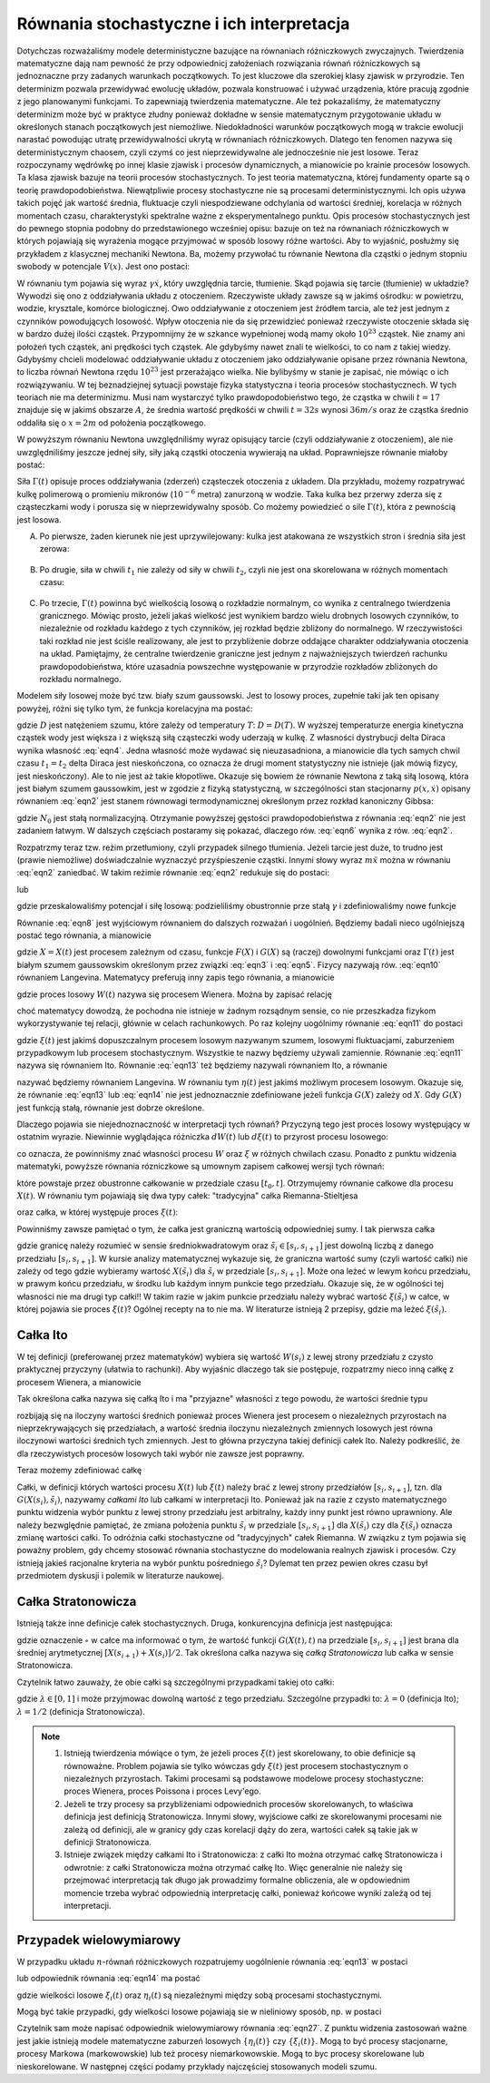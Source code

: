 Równania stochastyczne i ich interpretacja
==========================================

Dotychczas rozważaliśmy modele deterministyczne bazujące na równaniach różniczkowych zwyczajnych. Twierdzenia matematyczne dają nam pewność że przy odpowiednicj założeniach rozwiązania równań różniczkowych są jednoznaczne przy zadanych warunkach początkowych. To jest kluczowe dla szerokiej klasy zjawisk w przyrodzie. Ten determinizm pozwala przewidywać ewolucję układów, pozwala konstruować i używać urządzenia, które pracują zgodnie z jego planowanymi funkcjami. To zapewniają twierdzenia matematyczne. Ale też pokazaliśmy, że matematyczny determinizm może być w praktyce złudny ponieważ dokładne w sensie matematycznym przygotowanie układu w określonych stanach początkowych jest niemożliwe. Niedokładności warunków początkowych mogą w trakcie ewolucji narastać powodując utratę przewidywalności ukrytą w równaniach różniczkowych. Dlatego ten fenomen nazywa się deterministycznym chaosem, czyli czymś co jest nieprzewidywalne ale jednocześnie nie jest losowe. Teraz rozpoczynamy wędrówkę po innej klasie zjawisk i procesów dynamicznych, a mianowicie po krainie procesów losowych. Ta klasa zjawisk bazuje na teorii procesów stochastycznych. To jest teoria matematyczna, której fundamenty oparte są o teorię prawdopodobieństwa. Niewątpliwie procesy stochastyczne nie są procesami deterministycznymi. Ich opis używa takich pojęć jak wartość średnia, fluktuacje czyli niespodziewane odchylania od wartości średniej, korelacja w różnych momentach czasu, charakterystyki spektralne ważne z eksperymentalnego punktu. Opis procesów stochastycznych jest do pewnego stopnia podobny do przedstawionego wcześniej opisu: bazuje on też na równaniach różniczkowych w których pojawiają się wyrażenia mogące przyjmować w sposób losowy różne wartości. Aby to wyjaśnić, posłużmy się przykładem z klasycznej mechaniki Newtona. Ba, możemy przywołać tu równanie Newtona dla cząstki o jednym stopniu swobody w potencjale :math:`V(x)`. Jest ono postaci: 

.. MATH::
 :label: eqn1

 m \ddot x + \gamma \dot x = -V'(x)


W równaniu tym pojawia się wyraz :math:`\gamma \dot x`, który uwzględnia tarcie, tłumienie. Skąd pojawia się tarcie (tłumienie) w układzie? Wywodzi się ono z oddziaływania układu z otoczeniem. Rzeczywiste układy zawsze są w jakimś ośrodku: w powietrzu, wodzie, krysztale, komórce biologicznej. Owo oddziaływanie z otoczeniem jest źródłem tarcia, ale też jest jednym z czynników powodujących losowość. Wpływ otoczenia nie da się przewidzieć ponieważ rzeczywiste otoczenie składa się w bardzo dużej ilości cząstek. Przypomnijmy że w szkance wypełnionej wodą mamy około :math:`10^{23}` cząstek. Nie znamy ani położeń tych cząstek, ani prędkości tych cząstek. Ale gdybyśmy nawet znali te wielkości, to co nam z takiej wiedzy. Gdybyśmy chcieli modelować oddziaływanie układu z otoczeniem jako oddziaływanie opisane przez równania Newtona, to liczba równań Newtona rzędu :math:`10^{23}` jest przerażająco wielka. Nie bylibyśmy w stanie je zapisać, nie mówiąc o ich rozwiązywaniu. W tej beznadziejnej sytuacji powstaje fizyka statystyczna i teoria procesów stochastycznech. W tych teoriach nie ma determinizmu. Musi nam wystarczyć tylko prawdopodobieństwo tego, że cząstka w chwili :math:`t=17` znajduje się w jakimś obszarze :math:`A`, że średnia wartość prędkośći w chwili :math:`t=32 s` wynosi :math:`36 m/s` oraz że cząstka średnio oddaliła się o :math:`x=2 m` od położenia początkowego. 

W powyższym równaniu Newtona uwzględniliśmy wyraz opisujący tarcie (czyli oddziaływanie z otoczeniem), ale nie uwzględniliśmy jeszcze jednej siły, siły jaką cząstki otoczenia wywierają na układ. Poprawniejsze równanie miałoby postać:

.. MATH::
 :label: eqn2

 m \ddot x + \gamma \dot x = -V'(x) + \Gamma (t) \qquad 


Siła :math:`\Gamma(t)` opisuje proces oddziaływania (zderzeń) cząsteczek otoczenia z układem. Dla przykładu, możemy rozpatrywać kulkę polimerową o promieniu mikronów (:math:`10^{-6}` metra) zanurzoną w wodzie. Taka kulka bez przerwy zderza się z cząsteczkami wody i porusza się w nieprzewidywalny sposób. Co możemy powiedzieć o sile :math:`\Gamma(t)`, która z pewnością jest losowa.

A. Po pierwsze, żaden kierunek nie jest uprzywilejowany: kulka jest atakowana ze wszystkich stron i średnia siła jest zerowa:

  .. MATH::
   :label: eqn3

    \langle \Gamma(t) \rangle = 0 \qquad 


B. Po drugie, siła w chwili :math:`t_1` nie zależy od siły w chwili :math:`t_2`, czyli nie jest ona skorelowana w różnych momentach czasu: 

  .. MATH::
   :label: eqn4

    \langle \Gamma(t_1) \Gamma(t_2)\rangle = \langle\Gamma(t_1)\rangle \langle\Gamma(t_2)\rangle = 0 \qquad 

C. Po trzecie, :math:`\Gamma(t)` powinna być wielkością losową o rozkładzie normalnym, co wynika z centralnego twierdzenia granicznego. Mówiąc prosto, jeżeli jakaś wielkość jest wynikiem bardzo wielu drobnych losowych czynników, to niezależnie od rozkładu każdego z tych czynników, jej rozkład będzie zbliżony do normalnego. W rzeczywistości taki rozkład nie jest ściśle realizowany, ale jest to przybliżenie dobrze oddające charakter oddziaływania otoczenia na układ. Pamiętajmy, że centralne twierdzenie graniczne jest jednym z najważniejszych twierdzeń rachunku prawdopodobieństwa, które uzasadnia powszechne występowanie w przyrodzie rozkładów zbliżonych do rozkładu normalnego.


Modelem siły losowej może być tzw. biały szum gaussowski. Jest to losowy proces, zupełnie taki jak ten opisany powyżej, różni się tylko tym, że funkcja korelacyjna ma postać:

.. MATH::
 :label: eqn5

  \langle \Gamma(t_1) \Gamma(t_2)\rangle = 2D \delta(t_1 - t_2) \qquad 


gdzie :math:`D` jest natężeniem szumu, które zależy od temperatury :math:`T`: :math:`D = D(T)`. W wyższej temperaturze energia kinetyczna cząstek wody jest większa i z większą siłą cząsteczki wody uderzają w kulkę. Z własności dystrybucji delta Diraca wynika własność :eq:`eqn4`. Jedna własność może wydawać się nieuzasadniona, a mianowicie dla tych samych chwil czasu :math:`t_1 = t_2` delta Diraca jest nieskończona, co oznacza że drugi moment statystyczny nie istnieje (jak mówią fizycy, jest nieskończony). Ale to nie jest aż takie kłopotliwe. Okazuje się bowiem że równanie Newtona z taką siłą losową, która jest białym szumem gaussowkim, jest w zgodzie z fizyką statystyczną, w szczególności stan stacjonarny :math:`p(x, \dot x)` opisany równaniem :eq:`eqn2` jest stanem równowagi termodynamicznej określonym przez rozkład kanoniczny Gibbsa:

.. MATH::
 :label: eqn6

  p(x, \dot x) = N_0 \exp\left[ - \frac{1}{k_B T}\left(\frac{m\dot x^2}{2} + V(x)\right)\right] \qquad 


gdzie :math:`N_0` jest stałą normalizacyjną. Otrzymanie powyższej gęstości prawdopodobieństwa z równania :eq:`eqn2` nie jest zadaniem łatwym. W dalszych częściach postaramy się pokazać, dlaczego rów. :eq:`eqn6` wynika z rów. :eq:`eqn2`.

Rozpatrzmy teraz tzw. reżim przetłumiony, czyli przypadek silnego tłumienia. Jeżeli tarcie jest duże, to trudno jest (prawie niemożliwe) doświadczalnie wyznaczyć przyśpieszenie cząstki. Innymi słowy wyraz :math:`m \ddot x` można w równaniu :eq:`eqn2` zaniedbać. W takim reżimie równanie :eq:`eqn2` redukuje się do postaci:

.. MATH::
 :label: eqn7

  \gamma \dot x = -V'(x) + \Gamma (t) \qquad 


lub

.. MATH::
 :label: eqn8

  \dot x = -\tilde V'(x) + \tilde \Gamma (t) \qquad 


gdzie przeskalowaliśmy potencjał i siłę losową: podzieliliśmy obustronnie prze stałą :math:`\gamma` i zdefiniowaliśmy nowe funkcje

.. MATH::
 :label: eqn9

 \tilde V(x) = \frac{1}{\gamma} V(x), \qquad \tilde\Gamma (t) = \frac{1}{\gamma} \Gamma(t) \qquad 


Równanie :eq:`eqn8` jest wyjściowym równaniem do dalszych rozważań i uogólnień. Będziemy badali nieco ugólniejszą postać tego równania, a mianowicie

.. MATH::
 :label: eqn10

  \frac{dX}{dt} = F(X) + G(X) \Gamma (t) \qquad 


gdzie :math:`X=X(t)` jest procesem zależnym od czasu, funkcje :math:`F(X)` i :math:`G(X)` są (raczej) dowolnymi funkcjami oraz :math:`\Gamma(t)` jest białym szumem gaussowskim określonym przez związki :eq:`eqn3` i :eq:`eqn5`. Fizycy nazywają rów. :eq:`eqn10` równaniem Langevina. Matematycy preferują inny zapis tego równania, a mianowicie 

.. MATH::
 :label: eqn11

  dX = F(X) dt + G(X) dW(t), \qquad dW(t) = \Gamma(t) dt \qquad 


gdzie proces losowy :math:`W(t)` nazywa się procesem Wienera. Można by zapisać relację

.. MATH::
 :label: eqn12

 \Gamma(t) = \frac{dW(t)}{dt}


choć matematycy dowodzą, że pochodna nie istnieje w żadnym rozsądnym sensie, co nie przeszkadza fizykom wykorzystywanie tej relacji, głównie w celach rachunkowych. Po raz kolejny uogólnimy równanie :eq:`eqn11` do postaci

.. MATH::
 :label: eqn13

  dX = F(X) dt + G(X) d\xi(t) \qquad 


gdzie :math:`\xi(t)` jest jakimś dopuszczalnym procesem losowym nazywanym szumem, losowymi fluktuacjami, zaburzeniem przypadkowym lub procesem stochastycznym. Wszystkie te nazwy będziemy używali zamiennie. Równanie :eq:`eqn11` nazywa się równaniem Ito. Równanie :eq:`eqn13` też będziemy nazywali równaniem Ito, a równanie

.. MATH::
 :label: eqn14

  \frac{dX}{dt} = F(X) + G(X) \eta(t) \qquad 


nazywać będziemy równaniem Langevina. W równaniu tym :math:`\eta(t)` jest jakimś możliwym procesem losowym. Okazuje się, że równanie :eq:`eqn13` lub :eq:`eqn14` nie jest jednoznacznie zdefiniowane jeżeli funkcja :math:`G(X)` zależy od :math:`X`. Gdy :math:`G(X)` jest funkcją stałą, równanie jest dobrze określone.

Dlaczego pojawia sie niejednoznaczność w interpretacji tych równań? Przyczyną tego jest proces losowy występujący w ostatnim wyrazie. Niewinnie wyglądająca różniczka :math:`dW(t)` lub :math:`d\xi(t)` to przyrost procesu losowego:

.. MATH::
 :label: eqn15

 dW(t) = W(t+dt) - W(t), \qquad d\xi(t) = \xi(t+dt) - \xi(t)


co oznacza, że powinniśmy znać własności procesu :math:`W` oraz :math:`\xi` w różnych chwilach czasu. Ponadto z punktu widzenia matematyki, powyższe równania rózniczkowe są umownym zapisem całkowej wersji tych równań:

.. MATH::
 :label: eqn16

 X(t) - X(t_0) = \int_{t_0}^{\; t} F(X(s), s) ds + \int_{t_0}^{\;t} G(X(s), s) d\xi(s)


które powstaje przez obustronne całkowanie w przedziale czasu :math:`[t_0, t]`. Otrzymujemy równanie całkowe dla procesu :math:`X(t)`. W równaniu tym pojawiają się dwa typy całek: "tradycyjna" całka Riemanna-Stieltjesa

.. MATH::
 :label: eqn17

 I_1= \int_{t_0}^{\;t} F(X(s), s) ds


oraz całka, w której występuje proces :math:`\xi(t)`: 

.. MATH::
 :label: eqn18

 I_2= \int_{t_0}^{\;t} G(X(s), s) d\xi(s)


Powinniśmy zawsze pamiętać o tym, że całka jest graniczną wartością odpowiedniej sumy. I tak pierwsza całka 

.. MATH::
 :label: eqn19

 I_1= \int_{t_0}^{\;t} F(X(s), s) ds = \lim_{n \to \infty} \sum_{i=0}^{n-1} F(X({\tilde s}_i), {\tilde s}_i) [s_{i+1} -s_i]


gdzie granicę należy rozumieć w sensie średniokwadratowym oraz :math:`{\tilde s}_i \in [s_i, s_{i+1}]` jest dowolną liczbą z danego przedziału :math:`[s_i, s_{i+1}]`. W kursie analizy matematycznej wykazuje się, że graniczna wartość sumy (czyli wartość całki) nie zależy od tego gdzie wybieramy wartość :math:`X({\tilde s}_i)` dla :math:`{\tilde s}_i` w przedziale :math:`[s_i, s_{i+1}]`. Może ona leżeć w lewym końcu przedziału, w prawym końcu przedziału, w środku lub każdym innym punkcie tego przedziału. Okazuje się, że w ogólności tej własności nie ma drugi typ całki!! W takim razie w jakim punkcie przedziału należy wybrać wartość :math:`\xi({\tilde s}_i)` w całce, w której pojawia sie proces :math:`\xi(t)`? Ogólnej recepty na to nie ma. W literaturze istnieją 2 przepisy, gdzie ma leżeć :math:`\xi({\tilde s}_i)`.

Całka Ito
---------

W tej definicji (preferowanej przez matematyków) wybiera się wartość :math:`W(s_i)` z lewej strony przedziału z czysto praktycznej przyczyny (ułatwia to rachunki). Aby wyjaśnic dlaczego tak sie postępuje, rozpatrzmy nieco inną całkę z procesem Wienera, a mianowicie 

.. MATH::
 :label: eqn20

 I_3= \int_{t_0}^{\;t} H(W(s), s) dW(s) = \lim_{n \to \infty} \sum_{i=0}^{n-1} H(W(s_i), {\tilde s}_i) [W(s_{i+1}) -W(s_i)]


Tak określona całka nazywa się całką Ito i ma "przyjazne" własności z tego powodu, że wartości średnie typu 

.. MATH::
 :label: eqn21

  \langle H(W(s_i), {\tilde s}_i) [W(s_{i+1}) -W(s_i)]^k\rangle = \langle H(W(s_i), {\tilde s}_i)\rangle \cdot \langle [W(s_{i+1}) -W(s_i)]^k\rangle


rozbijają się na iloczyny wartości średnich ponieważ proces Wienera jest procesem o niezależnych przyrostach na nieprzekrywających się przedziałach, a wartość średnia iloczynu niezależnych zmiennych losowych jest równa iloczynowi wartości średnich tych zmiennych. Jest to główna przyczyna takiej definicji całek Ito. Należy podkreślić, że dla rzeczywistych procesów losowych taki wybór nie zawsze jest poprawny.

Teraz możemy zdefiniować całkę 

.. MATH::
 :label: eqn22

 I_2=\int_{t_0}^{\;t} G(X(s), s) \xi(s) = \lim_{n \to \infty} \sum_{i=0}^{n-1} G(X(s_i), {\tilde s}_i) [\xi(s_{i+1}) -\xi(s_i)] 


Całki, w definicji których wartości procesu :math:`X(t)` lub :math:`\xi(t)` należy brać z lewej strony przedziałów :math:`[s_i, s_{i+1}]`, tzn. dla :math:`G(X(s_i), {\tilde s}_i)`, nazywamy *całkami Ito* lub całkami w interpretacji Ito. Ponieważ jak na razie z czysto matematycznego punktu widzenia wybór punktu z lewej strony przedziału jest arbitralny, każdy inny punkt jest równo uprawniony. Ale należy bezwględnie pamiętać, że zmiana położenia punktu :math:`{\tilde s}_i` w przedziale :math:`[s_i, s_{i+1}]` dla :math:`X(\tilde s_i)` czy dla :math:`\xi(\tilde s_i)` oznacza zmianę wartości całki. To odróżnia całki stochastyczne od "tradycyjnych" całek Riemanna. W związku z tym pojawia się poważny problem, gdy chcemy stosować równania stochastyczne do modelowania realnych zjawisk i procesów. Czy istnieją jakieś racjonalne kryteria na wybór punktu pośredniego :math:`\tilde s_i`? Dylemat ten przez pewien okres czasu był przedmiotem dyskusji i polemik w literaturze naukowej. 


Całka Stratonowicza
-------------------

Istnieją także inne definicje całek stochastycznych. Druga, konkurencyjna definicja jest następująca: 

.. MATH::
 :label: eqn23

 I_{\circ}= \int_{t_0}^{\;t} G(X(s), s) \circ \,d\xi(s) = \lim_{n \to \infty} \sum_{i=0}^{n-1} G\left(\frac{X(s_{i+1}) + X(s_i)}{2}, {\tilde s}_i\right) [\xi(s_{i+1}) -\xi(s_i)] \qquad 


gdzie oznaczenie :math:`\circ` w całce ma informować o tym, że wartość funkcji :math:`G(X(t), t)` na przedziale :math:`[s_i, s_{i+1}]` jest brana dla średniej arytmetycznej  :math:`[X(s_{i+1}) + X(s_i)]/2`. Tak określona całka nazywa się *całką Stratonowicza* lub całka w sensie Stratonowicza. 

Czytelnik łatwo zauważy, że obie całki są szczególnymi przypadkami takiej oto całki: 

.. MATH::
 :label: eqn24

 I_{\bullet}= \int_{t_0}^{\;t} G(X(s), s) \bullet \,d\xi(s) = \lim_{n \to \infty} \sum_{i=0}^{n-1} G\left(\lambda X(s_{i+1}) + (1-\lambda) X(s_i), {\tilde s}_i\right) [\xi(s_{i+1}) -\xi(s_i)] \qquad 


gdzie :math:`\lambda \in [0, 1]` i może przyjmowac dowolną wartość z tego przedziału. Szczególne przypadki to: :math:`\lambda =0` (definicja Ito); :math:`\lambda =1/2` (definicja Stratonowicza).



.. note::

   1. Istnieją twierdzenia mówiące o tym, że jeżeli proces :math:`\xi(t)` jest skorelowany, to obie definicje 
      są równoważne. Problem pojawia sie tylko wówczas gdy :math:`\xi(t)` jest procesem stochastycznym o niezależnych 
      przyrostach. Takimi procesami są podstawowe modelowe procesy stochastyczne: proces Wienera, proces Poissona i proces Levy'ego. 

   2. Jeżeli te trzy procesy sa przybliżeniami odpowiednich procesów skorelowanych, to właściwa definicja jest definicją 
      Stratonowicza. Innymi słowy, wyjściowe całki ze skorelowanymi procesami nie zależą od definicji, ale w granicy gdy 
      czas korelacji dąży do zera, wartości całek są takie jak w definicji Stratonowicza.

   3. Istnieje związek między całkami Ito i Stratonowicza: z całki Ito można otrzymać całkę Stratonowicza i odwrotnie: z 
      całki Stratonowicza można otrzymać całkę Ito. Więc generalnie nie należy się przejmować interpretacją tak długo jak 
      prowadzimy formalne obliczenia, ale w opdowiednim momencie trzeba wybrać odpowiednią interpretację całki, ponieważ 
      końcowe wyniki zależą od tej interpretacji. 


Przypadek wielowymiarowy
------------------------

W przypadku układu :math:`n`-równań różniczkowych rozpatrujemy uogólnienie równania :eq:`eqn13` w postaci

.. MATH::
 :label: eqn25

  dX_i = F_i(X_1, X_2, X_3,..., X_n) dt + \sum_{j=1}^{n} G_{ij}(X_1, X_2, X_3,..., X_n) d\xi_j(t), \quad i, j = 1, 2, 3,..., n \qquad 


lub odpowiednik równania :eq:`eqn14` ma postać 

.. MATH::
 :label: eqn26

  \frac{dX_i}{dt} = F_i(X_1, X_2, X_3,..., X_n) + \sum_{j=1}^{n} G_{ij}(X_1, X_2, X_3,..., X_n) \eta_{j} (t), \quad i, j = 1, 2, 3,..., n \qquad 


gdzie wielkości losowe :math:`\xi_i(t)` oraz :math:`\eta_i(t)` są niezależnymi między sobą procesami stochastycznymi.

Mogą być takie przypadki, gdy wielkości losowe pojawiają sie w nieliniowy sposób, np. w postaci 

.. MATH::
 :label: eqn27

  \frac{dX}{dt} = F(X, \eta(t)) \qquad 


Czytelnik sam może napisać odpowiednik wielowymiarowy równania :eq:`eqn27`. Z punktu widzenia zastosowań ważne jest jakie istnieją modele matematyczne zaburzeń losowych :math:`\{\eta_i(t)\}` czy :math:`\{\xi_i(t)\}`. Mogą to być procesy stacjonarne, procesy Markowa (markowowskie) lub też procesy niemarkowowskie. Mogą to byc procesy skorelowane lub nieskorelowane. W następnej części podamy przykłady najczęściej stosowanych modeli szumu. 





